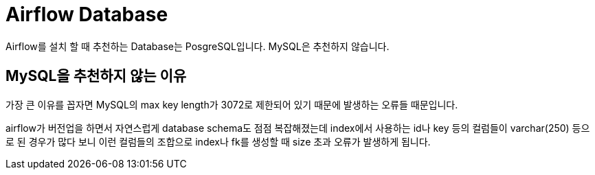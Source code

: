 :hardbreaks:
= Airflow Database

Airflow를 설치 할 때 추천하는 Database는 PosgreSQL입니다. MySQL은 추천하지 않습니다.

== MySQL을 추천하지 않는 이유

가장 큰 이유를 꼽자면 MySQL의 max key length가 3072로 제한되어 있기 때문에 발생하는 오류들 때문입니다.

airflow가 버전업을 하면서 자연스럽게 database schema도 점점 복잡해졌는데 index에서 사용하는 id나 key 등의 컬럼들이 varchar(250) 등으로 된 경우가 많다 보니 이런 컬럼들의 조합으로 index나 fk를 생성할 때 size 초과 오류가 발생하게 됩니다.


